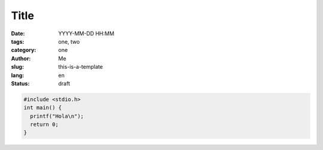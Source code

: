 Title
#####

:date: YYYY-MM-DD HH:MM
:tags: one, two
:category: one
:author: Me
:slug: this-is-a-template
:lang: en
:status: draft

.. code-block:: c

   #include <stdio.h>
   int main() {
     printf("Hola\n");
     return 0;
   }

